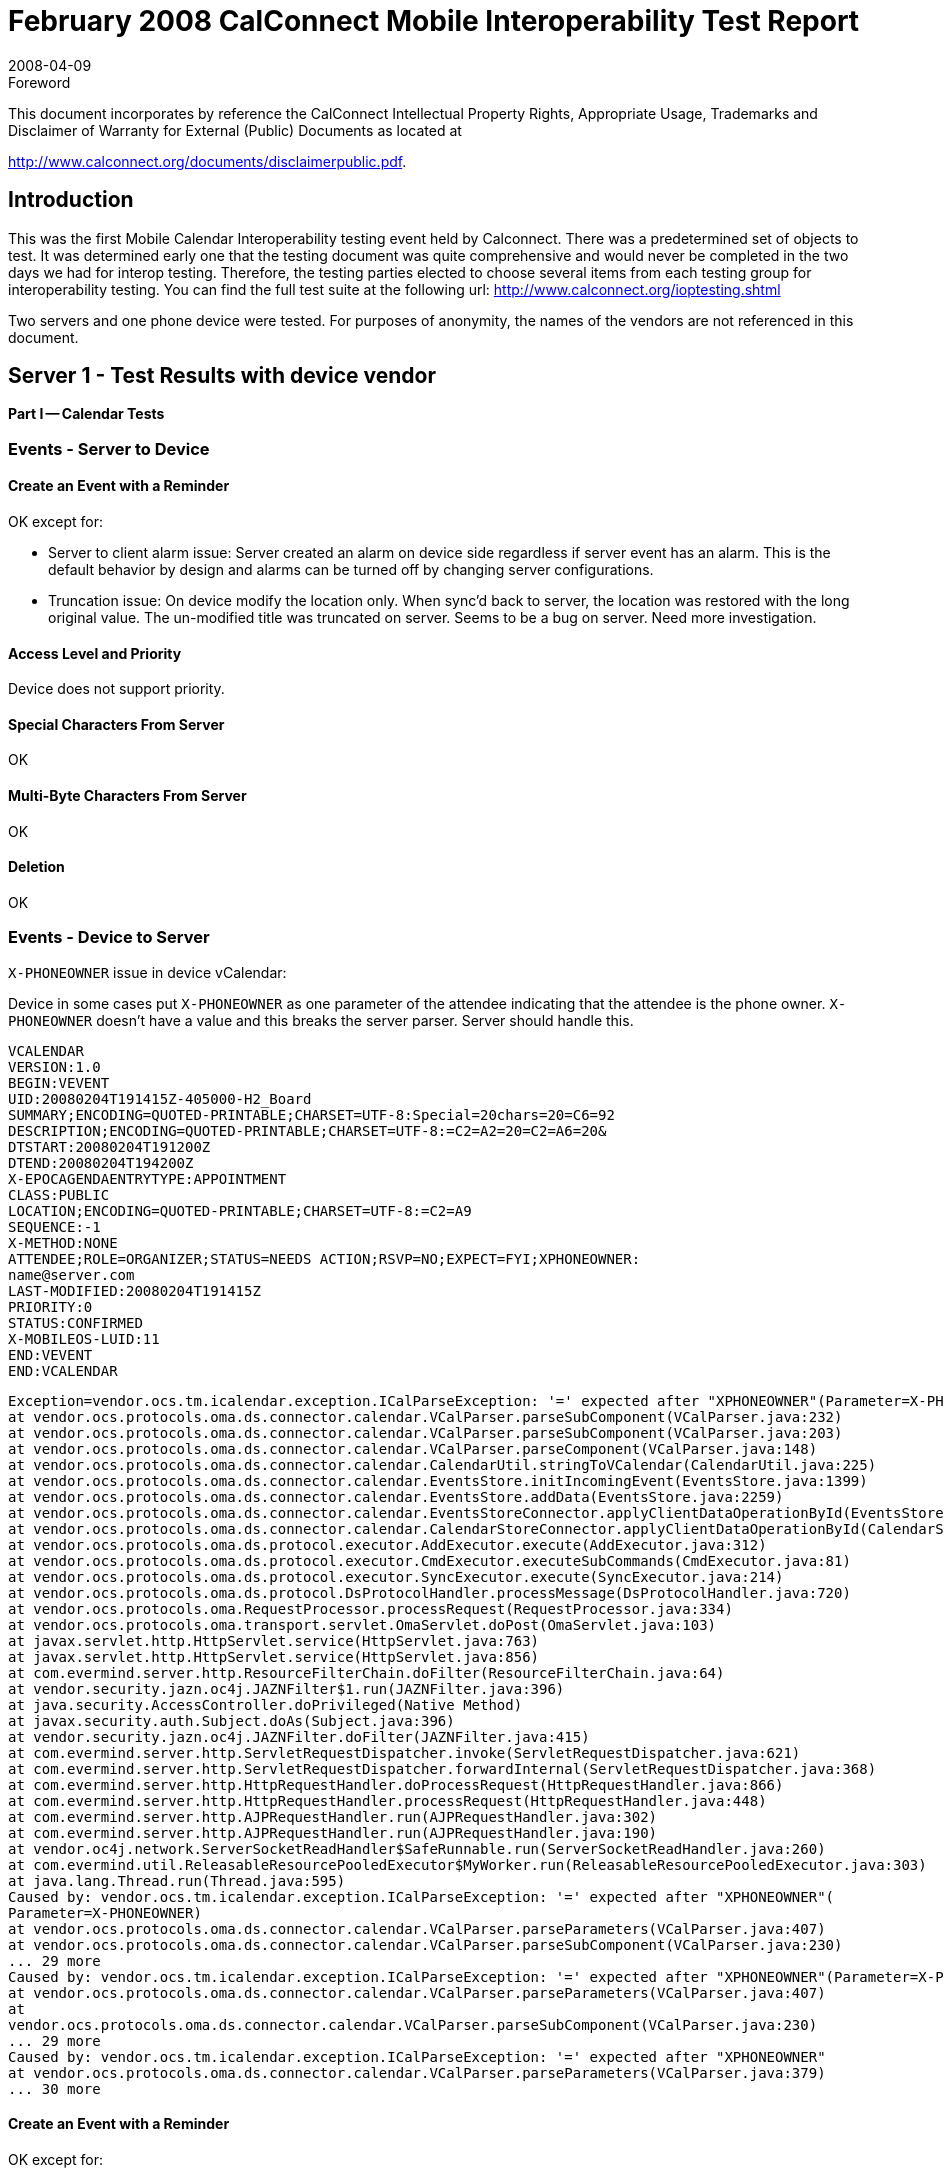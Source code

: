 = February 2008 CalConnect Mobile Interoperability Test Report
:docnumber: 0803
:copyright-year: 2008
:language: en
:doctype: administrative
:edition: 2
:status: published
:revdate: 2008-04-09
:published-date: 2008-04-09
:technical-committee: IOPTEST
:mn-document-class: cc
:mn-output-extensions: xml,html,pdf,rxl
:local-cache-only:
:fullname: Patricia Egen
:role: author
:fullname_2: Mike Zhou
:role_2: author
:fullname_3: Tomas Hnetila
:role_3: author
:fullname_4: David Coulter
:role_4: author

.Foreword

This document incorporates by reference the CalConnect Intellectual Property Rights,
Appropriate Usage, Trademarks and Disclaimer of Warranty for External (Public)
Documents as located at

http://www.calconnect.org/documents/disclaimerpublic.pdf.

== Introduction

This was the first Mobile Calendar Interoperability testing event held by Calconnect. There was a
predetermined set of objects to test. It was determined early one that the testing document was quite
comprehensive and would never be completed in the two days we had for interop testing. Therefore, the
testing parties elected to choose several items from each testing group for interoperability testing. You
can find the full test suite at the following url: http://www.calconnect.org/ioptesting.shtml

Two servers and one phone device were tested. For purposes of anonymity, the names of the vendors
are not referenced in this document.

== Server 1 - Test Results with device vendor

*Part I -- Calendar Tests*

=== Events - Server to Device

==== Create an Event with a Reminder

OK except for:

* Server to client alarm issue: Server created an alarm on device side regardless if server
event has an alarm. This is the default behavior by design and alarms can be turned off
by changing server configurations.
* Truncation issue: On device modify the location only. When sync'd back to server, the
location was restored with the long original value. The un-modified title was truncated on
server. Seems to be a bug on server. Need more investigation.

==== Access Level and Priority

Device does not support priority.

==== Special Characters From Server

OK

==== Multi-Byte Characters From Server

OK

==== Deletion

OK

=== Events - Device to Server

`X-PHONEOWNER` issue in device vCalendar:

Device in some cases put `X-PHONEOWNER` as one parameter of the attendee indicating that the
attendee is the phone owner. `X-PHONEOWNER` doesn't have a value and this breaks the server parser.
Server should handle this.

[source%unnumbered]
----
VCALENDAR
VERSION:1.0
BEGIN:VEVENT
UID:20080204T191415Z-405000-H2_Board
SUMMARY;ENCODING=QUOTED-PRINTABLE;CHARSET=UTF-8:Special=20chars=20=C6=92
DESCRIPTION;ENCODING=QUOTED-PRINTABLE;CHARSET=UTF-8:=C2=A2=20=C2=A6=20&
DTSTART:20080204T191200Z
DTEND:20080204T194200Z
X-EPOCAGENDAENTRYTYPE:APPOINTMENT
CLASS:PUBLIC
LOCATION;ENCODING=QUOTED-PRINTABLE;CHARSET=UTF-8:=C2=A9
SEQUENCE:-1
X-METHOD:NONE
ATTENDEE;ROLE=ORGANIZER;STATUS=NEEDS ACTION;RSVP=NO;EXPECT=FYI;XPHONEOWNER:
name@server.com
LAST-MODIFIED:20080204T191415Z
PRIORITY:0
STATUS:CONFIRMED
X-MOBILEOS-LUID:11
END:VEVENT
END:VCALENDAR
----

[source%unnumbered]
----
Exception=vendor.ocs.tm.icalendar.exception.ICalParseException: '=' expected after "XPHONEOWNER"(Parameter=X-PHONEOWNER)(Parameter in comp=VEVENT.prop=ATTENDEE)
at vendor.ocs.protocols.oma.ds.connector.calendar.VCalParser.parseSubComponent(VCalParser.java:232)
at vendor.ocs.protocols.oma.ds.connector.calendar.VCalParser.parseSubComponent(VCalParser.java:203)
at vendor.ocs.protocols.oma.ds.connector.calendar.VCalParser.parseComponent(VCalParser.java:148)
at vendor.ocs.protocols.oma.ds.connector.calendar.CalendarUtil.stringToVCalendar(CalendarUtil.java:225)
at vendor.ocs.protocols.oma.ds.connector.calendar.EventsStore.initIncomingEvent(EventsStore.java:1399)
at vendor.ocs.protocols.oma.ds.connector.calendar.EventsStore.addData(EventsStore.java:2259)
at vendor.ocs.protocols.oma.ds.connector.calendar.EventsStoreConnector.applyClientDataOperationById(EventsStoreConnector.java:201)
at vendor.ocs.protocols.oma.ds.connector.calendar.CalendarStoreConnector.applyClientDataOperationById(CalendarStoreConnector.java:129)
at vendor.ocs.protocols.oma.ds.protocol.executor.AddExecutor.execute(AddExecutor.java:312)
at vendor.ocs.protocols.oma.ds.protocol.executor.CmdExecutor.executeSubCommands(CmdExecutor.java:81)
at vendor.ocs.protocols.oma.ds.protocol.executor.SyncExecutor.execute(SyncExecutor.java:214)
at vendor.ocs.protocols.oma.ds.protocol.DsProtocolHandler.processMessage(DsProtocolHandler.java:720)
at vendor.ocs.protocols.oma.RequestProcessor.processRequest(RequestProcessor.java:334)
at vendor.ocs.protocols.oma.transport.servlet.OmaServlet.doPost(OmaServlet.java:103)
at javax.servlet.http.HttpServlet.service(HttpServlet.java:763)
at javax.servlet.http.HttpServlet.service(HttpServlet.java:856)
at com.evermind.server.http.ResourceFilterChain.doFilter(ResourceFilterChain.java:64)
at vendor.security.jazn.oc4j.JAZNFilter$1.run(JAZNFilter.java:396)
at java.security.AccessController.doPrivileged(Native Method)
at javax.security.auth.Subject.doAs(Subject.java:396)
at vendor.security.jazn.oc4j.JAZNFilter.doFilter(JAZNFilter.java:415)
at com.evermind.server.http.ServletRequestDispatcher.invoke(ServletRequestDispatcher.java:621)
at com.evermind.server.http.ServletRequestDispatcher.forwardInternal(ServletRequestDispatcher.java:368)
at com.evermind.server.http.HttpRequestHandler.doProcessRequest(HttpRequestHandler.java:866)
at com.evermind.server.http.HttpRequestHandler.processRequest(HttpRequestHandler.java:448)
at com.evermind.server.http.AJPRequestHandler.run(AJPRequestHandler.java:302)
at com.evermind.server.http.AJPRequestHandler.run(AJPRequestHandler.java:190)
at vendor.oc4j.network.ServerSocketReadHandler$SafeRunnable.run(ServerSocketReadHandler.java:260)
at com.evermind.util.ReleasableResourcePooledExecutor$MyWorker.run(ReleasableResourcePooledExecutor.java:303)
at java.lang.Thread.run(Thread.java:595)
Caused by: vendor.ocs.tm.icalendar.exception.ICalParseException: '=' expected after "XPHONEOWNER"(
Parameter=X-PHONEOWNER)
at vendor.ocs.protocols.oma.ds.connector.calendar.VCalParser.parseParameters(VCalParser.java:407)
at vendor.ocs.protocols.oma.ds.connector.calendar.VCalParser.parseSubComponent(VCalParser.java:230)
... 29 more
Caused by: vendor.ocs.tm.icalendar.exception.ICalParseException: '=' expected after "XPHONEOWNER"(Parameter=X-PHONEOWNER)
at vendor.ocs.protocols.oma.ds.connector.calendar.VCalParser.parseParameters(VCalParser.java:407)
at
vendor.ocs.protocols.oma.ds.connector.calendar.VCalParser.parseSubComponent(VCalParser.java:230)
... 29 more
Caused by: vendor.ocs.tm.icalendar.exception.ICalParseException: '=' expected after "XPHONEOWNER"
at vendor.ocs.protocols.oma.ds.connector.calendar.VCalParser.parseParameters(VCalParser.java:379)
... 30 more
----

==== Create an Event with a Reminder

OK except for:

* Client to Server alarm issue: Server didn't create an alarm on server side regardless if
device event has an alarm. Device did include alarm in the vCalendar, however importing
the vCalendar to a calendaring client supporting vcalendar didn't result in an alarm either.
Need more investigation. Following is the vCalendar from device.

[source%unnumbered]
----
VCALENDAR
VERSION:1.0
BEGIN:VEVENT
UID:20080204T184223Z-263000-H2_Board
SUMMARY:CalConnect Day 2
DESCRIPTION:The Mike and Dave Show!
DTSTART:20080205T160000Z
DTEND:20080206T020000Z
X-EPOCAGENDAENTRYTYPE:APPOINTMENT
CLASS:PUBLIC
LOCATION:Sun Microsystems
SEQUENCE:-1
X-METHOD:NONE
AALARM;TYPE=X-EPOCSOUND:20080205T155000Z;;0;0x100048ac0x00000205
LAST-MODIFIED:20080204T184223Z
PRIORITY:0
STATUS:CONFIRMED
X-MOBILEOS-LUID:10
END:VEVENT
END:VCALENDAR
----

==== Access Level and Priority

* can only be done if device supports setting an access level or priority
* Device not supporting priority.

==== Special Characters From Server

OK

==== Multi-Byte Characters From Server

* Device can't display the multi-byte characters (no font, normal). Chars were sent back to server
correctly when modified.

==== Deletion

OK

=== All Day Events - Server to Device

==== Create all-day event in same time zone

OK

==== Create all-day event to device in different time zone

OK

==== Create a Single Instance All Day Event with Reminder

OK except for truncation issue:

* Sync server day event to device, title and location were truncated. Modify title on device and
sync, event remains same on server and device change is rolled back. Modify location on device,
changes are propagated to server but title is also truncated on server. Seems to be a bug on
server. Need more investigation.

==== Create an anniversary all-day event

Recurrence issue: Server only sends one instance of the event to device. This was because that
server splits the recurrence and only sends the instances within sync range to device.

==== All-day event on last day of month & last day of year check

OK

==== Create a Single Instance Holiday with Reminder

Not supported by device.

==== Update an all-day event on server and synchronize back to mobile device in same time zone

OK

==== Update an all-day event on server and synchronize back to a device in different time zone

OK

==== Create a Single Instance Multi-day Day Event

OK

==== Remove Single Instance Meeting, Day Event, and Holiday

OK

=== All Day Events - Device to Server

==== Create an all-day event and synchronize to a server in same time zone

OK

==== Create an all-day event and synchronize to a server in different time zone

OK

==== Create a Single Instance All Day Event with Reminder

OK

==== Create an anniversary all-day event

OK

==== Update an all-day event on mobile device and synchronize back to server in same time zone

OK

==== Update an all-day event on mobile device and synchronize back to a server in different time zone

OK

==== Create a Single Instance Multi-Day Day Event

OK

==== Remove Instance Meeting, Day Event, Holiday

OK

=== Repeating Entries

This section was not tested extensively but the basics worked. The server splits the recurrence and only
sends the instances within sync range to device.

=== Scheduling

==== Create Entry as owner with Attendees from Server

OK except for:

* Owner email wrong: owner email was name@vendor.com, however it was shown as
name@othername.com. Seems to be server bug.
* Owner email was not first on the attendee list. Need to find out whether it is server or client
bug.
* Client doesn't support attendance status. Server should put the info into the meeting
description as is done for Windows Mobile Smartphone.

== Server 2 and device Testing Comments

=== Device vendor comments

An attempt was made to interoperate between the device and our servers but this proved to not be very
fruitful at this event. The device vendor did advise the server vendor on the one defect found for their
server: Phone was in different time zone from server. Created a contact on the phone with a birthday,
adding birthday to the phone calendar. Synced to server. Contact on server had the birthday on the
correct day but the calendar on the server had the birthday on the wrong day, due to time zone
adjustment.

Also, a mobile OS contacts (which was the area the device vendor was testing informally) do not match
up to other servers' format for contact data (e.g.a calendaring client supporting vCalendar) especially
where differentiations like Mobile (w) and Mobile (h) are concerned.

=== Server 2 Testing Comments

Mobile IOP test suite is very comprehensive. It is very difficult to do all tests.

* week GSM signal at IOP place - difficult to test
* new device is disabled by default in our Server. It was necessary to enable it.
* DirectPUSH fails after couple of minutes with, it works fine with different device
** we don't know yet if it is client or server issue
* Birthday problem:
.. create new Contact with birthday and let device to create event in your calendar
.. synchronize it to server
.. open Calendar in client (EST) which is in different timezone than mobile device (GMT)
** Result: birthday is one day early
*** we are not sure, if it is correct or not
*** general question: how to present all day events in different timezones

== Summary

The first mobile interop testing was a success. We learned a couple of things. First, we need to ensure
we are located in a facility that has good cell coverage. The room we occupied had occasional issues
with cell phone coverage. The best approach would be to test rooms we will be utilizing prior to starting
the event so we can ensure we have adequate coverage.

The other thing we determined was the test scenario document has too many items to test in two days.
We are not even sure we can test everything within three days. What was done this time was the
vendors chose to test specific items from each group in an effort to try to cover as much as possible. For
future testing, we may choose to break down the testing into specific areas. In other words, we may test
section one during one event, section two during the next event, and so on. Or we may determine which
items are the most critical to testing, and focus on them during the next events. This will be decided
before the next Mobile interoperability test event is held.

Our thanks to the participating vendors.

Respectfully submitted by Pat Egen, CalConnect Interop Manager.
